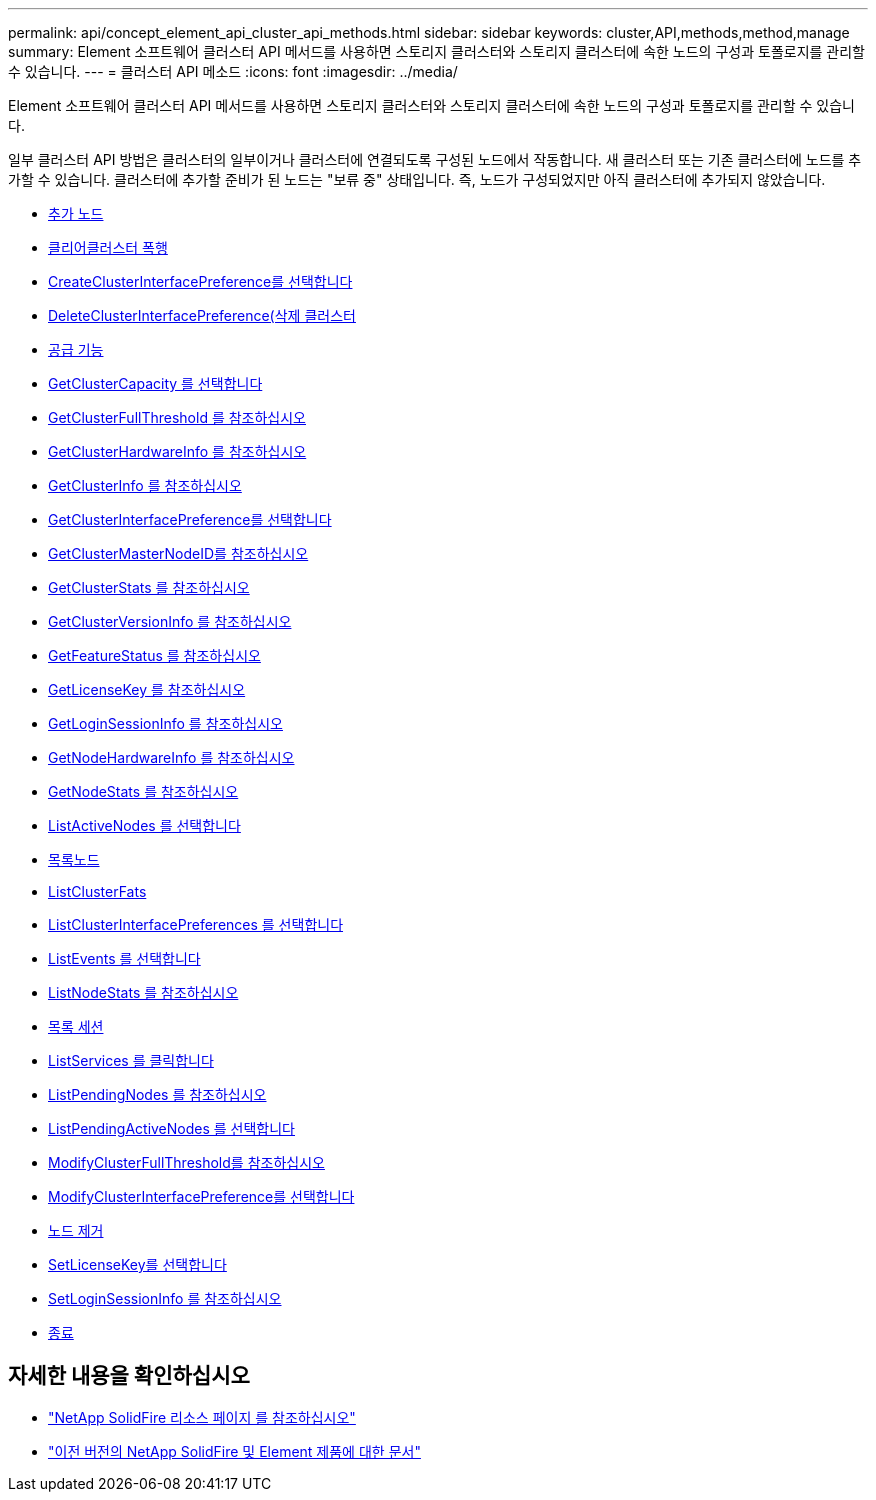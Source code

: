 ---
permalink: api/concept_element_api_cluster_api_methods.html 
sidebar: sidebar 
keywords: cluster,API,methods,method,manage 
summary: Element 소프트웨어 클러스터 API 메서드를 사용하면 스토리지 클러스터와 스토리지 클러스터에 속한 노드의 구성과 토폴로지를 관리할 수 있습니다. 
---
= 클러스터 API 메소드
:icons: font
:imagesdir: ../media/


[role="lead"]
Element 소프트웨어 클러스터 API 메서드를 사용하면 스토리지 클러스터와 스토리지 클러스터에 속한 노드의 구성과 토폴로지를 관리할 수 있습니다.

일부 클러스터 API 방법은 클러스터의 일부이거나 클러스터에 연결되도록 구성된 노드에서 작동합니다. 새 클러스터 또는 기존 클러스터에 노드를 추가할 수 있습니다. 클러스터에 추가할 준비가 된 노드는 "보류 중" 상태입니다. 즉, 노드가 구성되었지만 아직 클러스터에 추가되지 않았습니다.

* xref:reference_element_api_addnodes.adoc[추가 노드]
* xref:reference_element_api_clearclusterfaults.adoc[클리어클러스터 폭행]
* xref:reference_element_api_createclusterinterfacepreference.adoc[CreateClusterInterfacePreference를 선택합니다]
* xref:reference_element_api_deleteclusterinterfacepreference.adoc[DeleteClusterInterfacePreference(삭제 클러스터]
* xref:reference_element_api_enablefeature.adoc[공급 기능]
* xref:reference_element_api_getclustercapacity.adoc[GetClusterCapacity 를 선택합니다]
* xref:reference_element_api_getclusterfullthreshold.adoc[GetClusterFullThreshold 를 참조하십시오]
* xref:reference_element_api_getclusterhardwareinfo.adoc[GetClusterHardwareInfo 를 참조하십시오]
* xref:reference_element_api_getclusterinfo.adoc[GetClusterInfo 를 참조하십시오]
* xref:reference_element_api_getclusterinterfacepreference.adoc[GetClusterInterfacePreference를 선택합니다]
* xref:reference_element_api_getclustermasternodeid.adoc[GetClusterMasterNodeID를 참조하십시오]
* xref:reference_element_api_getclusterstats.adoc[GetClusterStats 를 참조하십시오]
* xref:reference_element_api_getclusterversioninfo.adoc[GetClusterVersionInfo 를 참조하십시오]
* xref:reference_element_api_getfeaturestatus.adoc[GetFeatureStatus 를 참조하십시오]
* xref:reference_element_api_getlicensekey.adoc[GetLicenseKey 를 참조하십시오]
* xref:reference_element_api_getloginsessioninfo.adoc[GetLoginSessionInfo 를 참조하십시오]
* xref:reference_element_api_getnodehardwareinfo.adoc[GetNodeHardwareInfo 를 참조하십시오]
* xref:reference_element_api_getnodestats.adoc[GetNodeStats 를 참조하십시오]
* xref:reference_element_api_listactivenodes.adoc[ListActiveNodes 를 선택합니다]
* xref:reference_element_api_listallnodes.adoc[목록노드]
* xref:reference_element_api_listclusterfaults.adoc[ListClusterFats]
* xref:reference_element_api_listclusterinterfacepreferences.adoc[ListClusterInterfacePreferences 를 선택합니다]
* xref:reference_element_api_listevents.adoc[ListEvents 를 선택합니다]
* xref:reference_element_api_listnodestats.adoc[ListNodeStats 를 참조하십시오]
* xref:reference_element_api_listiscsisessions.adoc[목록 세션]
* xref:reference_element_api_listservices.adoc[ListServices 를 클릭합니다]
* xref:reference_element_api_listpendingnodes.adoc[ListPendingNodes 를 참조하십시오]
* xref:reference_element_api_listpendingactivenodes.adoc[ListPendingActiveNodes 를 선택합니다]
* xref:reference_element_api_modifyclusterfullthreshold.adoc[ModifyClusterFullThreshold를 참조하십시오]
* xref:reference_element_api_modifyclusterinterfacepreference.adoc[ModifyClusterInterfacePreference를 선택합니다]
* xref:reference_element_api_removenodes.adoc[노드 제거]
* xref:reference_element_api_setlicensekey.adoc[SetLicenseKey를 선택합니다]
* xref:reference_element_api_setloginsessioninfo.adoc[SetLoginSessionInfo 를 참조하십시오]
* xref:reference_element_api_shutdown.adoc[종료]




== 자세한 내용을 확인하십시오

* https://www.netapp.com/data-storage/solidfire/documentation/["NetApp SolidFire 리소스 페이지 를 참조하십시오"^]
* https://docs.netapp.com/sfe-122/topic/com.netapp.ndc.sfe-vers/GUID-B1944B0E-B335-4E0B-B9F1-E960BF32AE56.html["이전 버전의 NetApp SolidFire 및 Element 제품에 대한 문서"^]

